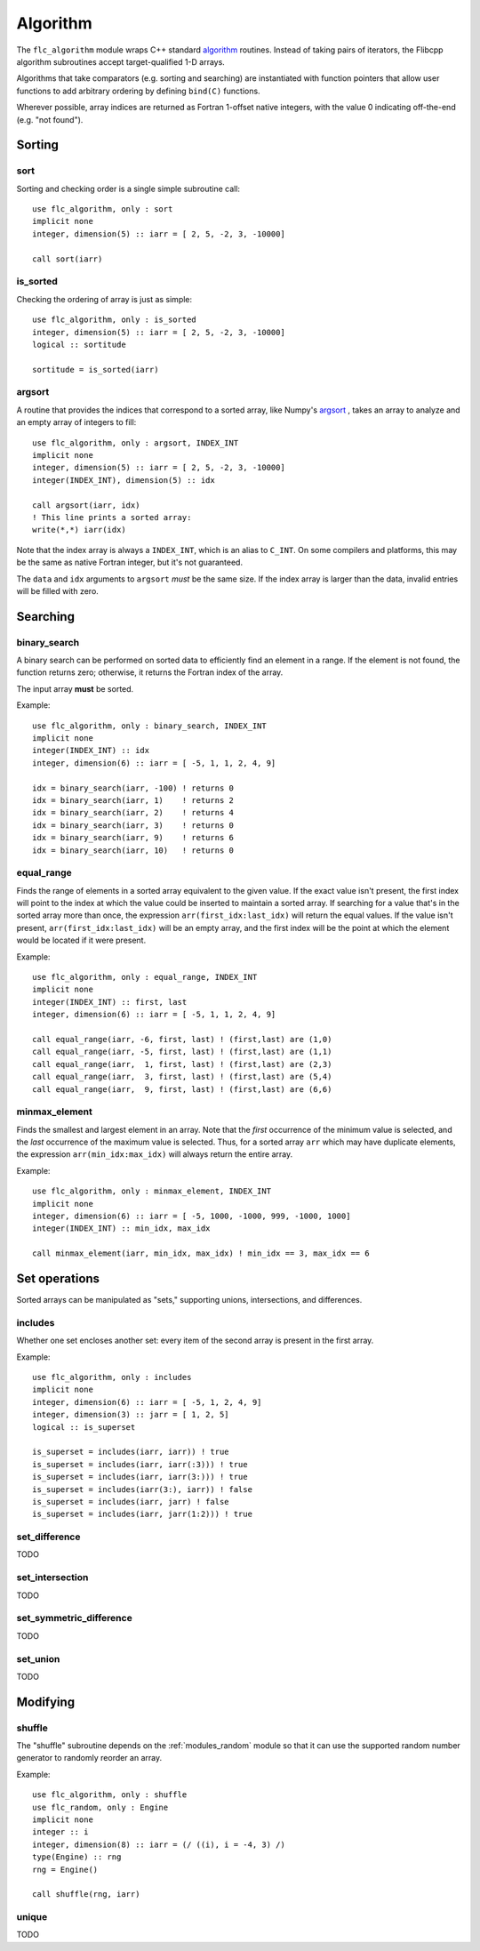 .. ############################################################################
.. File  : doc/modules/algorithm.rst
.. ############################################################################

.. _modules_algorithm:

*********
Algorithm
*********

The ``flc_algorithm`` module wraps C++ standard `<algorithm>`_ routines.
Instead of taking pairs of iterators, the Flibcpp algorithm subroutines accept
target-qualified 1-D arrays.

Algorithms that take comparators (e.g. sorting and searching) are instantiated
with function pointers that allow user functions to add arbitrary ordering by
defining ``bind(C)`` functions.

Wherever possible, array indices are returned as Fortran 1-offset native
integers, with the value 0 indicating off-the-end (e.g. "not found").

.. _<algorithm> : https://en.cppreference.com/w/cpp/numeric/random

Sorting
=======

sort
----

Sorting and checking order is a single simple subroutine call::

  use flc_algorithm, only : sort
  implicit none
  integer, dimension(5) :: iarr = [ 2, 5, -2, 3, -10000]

  call sort(iarr)

is_sorted
---------

Checking the ordering of array is just as simple::

  use flc_algorithm, only : is_sorted
  integer, dimension(5) :: iarr = [ 2, 5, -2, 3, -10000]
  logical :: sortitude

  sortitude = is_sorted(iarr)

argsort
-------

A routine that provides the indices that correspond to a sorted array, like
Numpy's argsort_ ,
takes an array to analyze and an empty array of integers to fill::

  use flc_algorithm, only : argsort, INDEX_INT
  implicit none
  integer, dimension(5) :: iarr = [ 2, 5, -2, 3, -10000]
  integer(INDEX_INT), dimension(5) :: idx

  call argsort(iarr, idx)
  ! This line prints a sorted array:
  write(*,*) iarr(idx)

Note that the index array is always a ``INDEX_INT``, which is an alias to
``C_INT``. On some compilers and platforms, this may be the same as native
Fortran integer, but it's not guaranteed.

The ``data`` and ``idx`` arguments to ``argsort`` *must* be the same size. If
the index array is larger than the data, invalid entries will be filled with
zero.

.. _argsort: https://docs.scipy.org/doc/numpy-1.15.0/reference/generated/numpy.argsort.html

Searching
=========

binary_search
-------------

A binary search can be performed on sorted data to efficiently find an element
in a range. If the element is not found, the function returns zero; otherwise,
it returns the Fortran index of the array.

The input array **must** be sorted.

Example::

  use flc_algorithm, only : binary_search, INDEX_INT
  implicit none
  integer(INDEX_INT) :: idx
  integer, dimension(6) :: iarr = [ -5, 1, 1, 2, 4, 9]

  idx = binary_search(iarr, -100) ! returns 0
  idx = binary_search(iarr, 1)    ! returns 2
  idx = binary_search(iarr, 2)    ! returns 4
  idx = binary_search(iarr, 3)    ! returns 0
  idx = binary_search(iarr, 9)    ! returns 6
  idx = binary_search(iarr, 10)   ! returns 0

equal_range
-----------

Finds the range of elements in a sorted array equivalent to the given value. If
the exact value isn't present, the first index will point
to the index at which the value could be inserted to maintain a sorted array.
If searching for a value that's in the sorted array more than once, the
expression ``arr(first_idx:last_idx)`` will return the equal values. If the
value isn't present, ``arr(first_idx:last_idx)`` will be an empty array, and
the first index will be the point at which the element would be located if it
were present.

Example::

  use flc_algorithm, only : equal_range, INDEX_INT
  implicit none
  integer(INDEX_INT) :: first, last
  integer, dimension(6) :: iarr = [ -5, 1, 1, 2, 4, 9]

  call equal_range(iarr, -6, first, last) ! (first,last) are (1,0)
  call equal_range(iarr, -5, first, last) ! (first,last) are (1,1)
  call equal_range(iarr,  1, first, last) ! (first,last) are (2,3)
  call equal_range(iarr,  3, first, last) ! (first,last) are (5,4)
  call equal_range(iarr,  9, first, last) ! (first,last) are (6,6)


minmax_element
--------------

Finds the smallest and largest element in an array.
Note that the *first* occurrence of the minimum value is selected, and the
*last* occurrence of the maximum value is selected. Thus, for a sorted array
``arr`` which may have duplicate elements, the expression
``arr(min_idx:max_idx)`` will always return the entire array.

Example::

  use flc_algorithm, only : minmax_element, INDEX_INT
  implicit none
  integer, dimension(6) :: iarr = [ -5, 1000, -1000, 999, -1000, 1000]
  integer(INDEX_INT) :: min_idx, max_idx

  call minmax_element(iarr, min_idx, max_idx) ! min_idx == 3, max_idx == 6

Set operations
==============

Sorted arrays can be manipulated as "sets," supporting unions, intersections,
and differences.

includes
--------

Whether one set encloses another set: every item of the second array is present
in the first array.

Example::

  use flc_algorithm, only : includes
  implicit none
  integer, dimension(6) :: iarr = [ -5, 1, 2, 4, 9]
  integer, dimension(3) :: jarr = [ 1, 2, 5]
  logical :: is_superset

  is_superset = includes(iarr, iarr)) ! true
  is_superset = includes(iarr, iarr(:3))) ! true
  is_superset = includes(iarr, iarr(3:))) ! true
  is_superset = includes(iarr(3:), iarr)) ! false
  is_superset = includes(iarr, jarr) ! false
  is_superset = includes(iarr, jarr(1:2))) ! true

set_difference
--------------

TODO

set_intersection
----------------

TODO

set_symmetric_difference
------------------------

TODO

set_union
---------

TODO

Modifying
=========

.. _modules_algorithm_shuffle:

shuffle
-------

The "shuffle" subroutine depends on the :ref:`modules_random` module so that it
can use the supported random number generator to randomly reorder an array.

Example::

  use flc_algorithm, only : shuffle
  use flc_random, only : Engine
  implicit none
  integer :: i
  integer, dimension(8) :: iarr = (/ ((i), i = -4, 3) /)
  type(Engine) :: rng
  rng = Engine()

  call shuffle(rng, iarr)

unique
------

TODO

.. ############################################################################
.. end of doc/modules/algorithm.rst
.. ############################################################################
